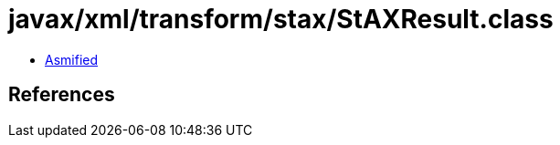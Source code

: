 = javax/xml/transform/stax/StAXResult.class

 - link:StAXResult-asmified.java[Asmified]

== References


